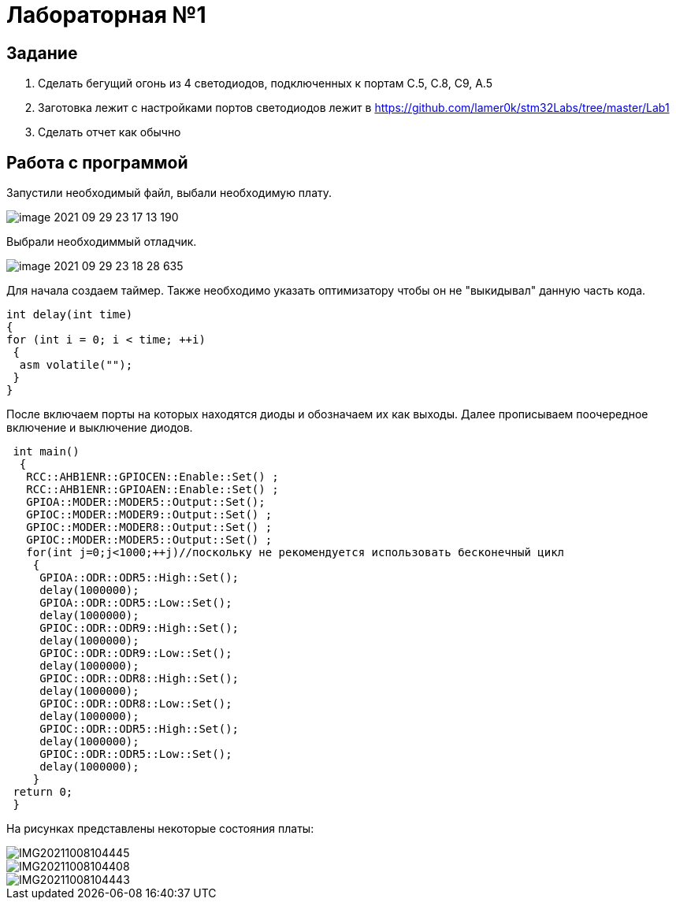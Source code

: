 = Лабораторная №1

== Задание
1. Сделать бегущий огонь из 4 светодиодов, подключенных к портам C.5, C.8, C9, A.5
2. Заготовка лежит с настройками портов светодиодов лежит в https://github.com/lamer0k/stm32Labs/tree/master/Lab1
3. Сделать отчет как обычно


== Работа с программой

Запустили необходимый файл, выбали необходимую плату.

image::image-2021-09-29-23-17-13-190.png[]

Выбрали необходиммый отладчик.

image::image-2021-09-29-23-18-28-635.png[]
Для начала создаем таймер.
Также необходимо указать оптимизатору чтобы он не "выкидывал" данную часть кода.
----
int delay(int time)
{
for (int i = 0; i < time; ++i)
 {
  asm volatile("");
 }
}
----
После включаем порты на которых находятся диоды и обозначаем их как выходы. Далее прописываем поочередное включение и выключение диодов.
----
 int main()
  {
   RCC::AHB1ENR::GPIOCEN::Enable::Set() ;
   RCC::AHB1ENR::GPIOAEN::Enable::Set() ;
   GPIOA::MODER::MODER5::Output::Set();
   GPIOC::MODER::MODER9::Output::Set() ;
   GPIOC::MODER::MODER8::Output::Set() ;
   GPIOC::MODER::MODER5::Output::Set() ;
   for(int j=0;j<1000;++j)//поскольку не рекомендуется использовать бесконечный цикл
    {
     GPIOA::ODR::ODR5::High::Set();
     delay(1000000);
     GPIOA::ODR::ODR5::Low::Set();
     delay(1000000);
     GPIOC::ODR::ODR9::High::Set();
     delay(1000000);
     GPIOC::ODR::ODR9::Low::Set();
     delay(1000000);
     GPIOC::ODR::ODR8::High::Set();
     delay(1000000);
     GPIOC::ODR::ODR8::Low::Set();
     delay(1000000);
     GPIOC::ODR::ODR5::High::Set();
     delay(1000000);
     GPIOC::ODR::ODR5::Low::Set();
     delay(1000000);
    }
 return 0;
 }
----
На рисунках представлены некоторые состояния платы:

image::IMG20211008104445.jpg[]

image::IMG20211008104408.jpg[]

image::IMG20211008104443.jpg[]